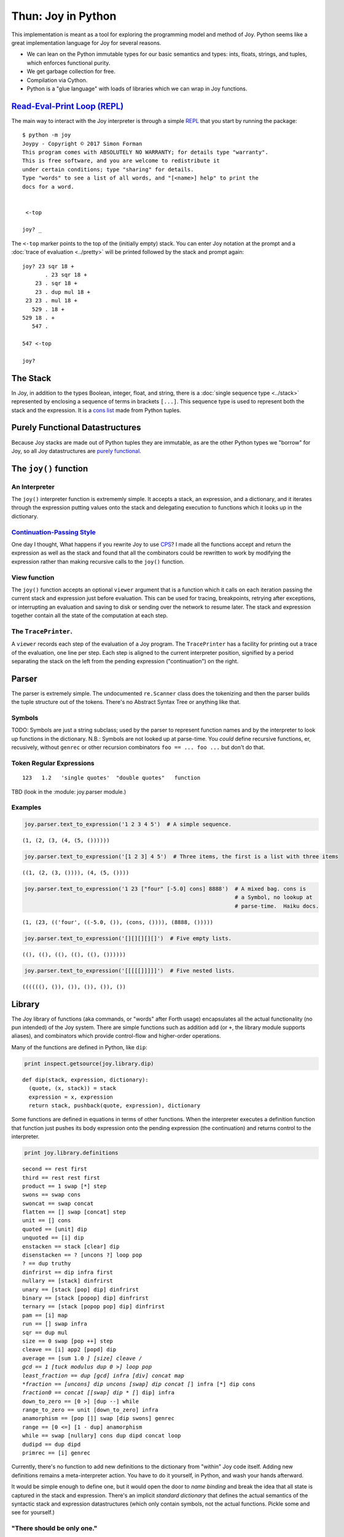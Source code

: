 
*******************
Thun: Joy in Python
*******************

This implementation is meant as a tool for exploring the programming
model and method of Joy. Python seems like a great implementation
language for Joy for several reasons.

* We can lean on the Python immutable types for our basic semantics and types: ints, floats, strings, and tuples, which enforces functional purity.
* We get garbage collection for free.
* Compilation via Cython.
* Python is a "glue language" with loads of libraries which we can wrap in Joy functions.


`Read-Eval-Print Loop (REPL) <https://en.wikipedia.org/wiki/Read%E2%80%93eval%E2%80%93print_loop>`__
====================================================================================================

The main way to interact with the Joy interpreter is through a simple
`REPL <https://en.wikipedia.org/wiki/Read%E2%80%93eval%E2%80%93print_loop>`__
that you start by running the package:

::

    $ python -m joy
    Joypy - Copyright © 2017 Simon Forman
    This program comes with ABSOLUTELY NO WARRANTY; for details type "warranty".
    This is free software, and you are welcome to redistribute it
    under certain conditions; type "sharing" for details.
    Type "words" to see a list of all words, and "[<name>] help" to print the
    docs for a word.


     <-top

    joy? _

The ``<-top`` marker points to the top of the (initially empty) stack.
You can enter Joy notation at the prompt and a :doc:`trace of evaluation <../pretty>` will
be printed followed by the stack and prompt again::

    joy? 23 sqr 18 +
           . 23 sqr 18 +
        23 . sqr 18 +
        23 . dup mul 18 +
     23 23 . mul 18 +
       529 . 18 +
    529 18 . +
       547 . 

    547 <-top

    joy? 


The Stack
=============

In Joy, in addition to the types Boolean, integer, float, and string,
there is a :doc:`single sequence type <../stack>` represented by enclosing a sequence of
terms in brackets ``[...]``. This sequence type is used to represent
both the stack and the expression. It is a `cons
list <https://en.wikipedia.org/wiki/Cons#Lists>`__ made from Python
tuples.


Purely Functional Datastructures
=================================

Because Joy stacks are made out of Python tuples they are immutable, as are the other Python types we "borrow" for Joy, so all Joy datastructures are `purely functional <https://en.wikipedia.org/wiki/Purely_functional_data_structure>`__.


The ``joy()`` function
=======================

An Interpreter
~~~~~~~~~~~~~~~~~

The ``joy()`` interpreter function is extrememly simple. It accepts a stack, an
expression, and a dictionary, and it iterates through the expression
putting values onto the stack and delegating execution to functions which it
looks up in the dictionary.


`Continuation-Passing Style <https://en.wikipedia.org/wiki/Continuation-passing_style>`__
~~~~~~~~~~~~~~~~~~~~~~~~~~~~~~~~~~~~~~~~~~~~~~~~~~~~~~~~~~~~~~~~~~~~~~~~~~~~~~~~~~~~~~~~~

One day I thought, What happens if you rewrite Joy to use
`CPS <https://en.wikipedia.org/wiki/Continuation-passing_style>`__? I
made all the functions accept and return the expression as well as the
stack and found that all the combinators could be rewritten to work by
modifying the expression rather than making recursive calls to the
``joy()`` function.


View function
~~~~~~~~~~~~~

The ``joy()`` function accepts an optional ``viewer`` argument that
is a function which it calls on
each iteration passing the current stack and expression just before
evaluation. This can be used for tracing, breakpoints, retrying after
exceptions, or interrupting an evaluation and saving to disk or sending
over the network to resume later. The stack and expression together
contain all the state of the computation at each step.


The ``TracePrinter``.
~~~~~~~~~~~~~~~~~~~~~

A ``viewer`` records each step of the evaluation of a Joy program. The
``TracePrinter`` has a facility for printing out a trace of the
evaluation, one line per step. Each step is aligned to the current
interpreter position, signified by a period separating the stack on the
left from the pending expression ("continuation") on the right.


Parser
======

The parser is extremely simple.  The undocumented ``re.Scanner`` class
does the tokenizing and then the parser builds the tuple
structure out of the tokens. There's no Abstract Syntax Tree or anything
like that.


Symbols
~~~~~~~~~~~~~

TODO: Symbols are just a string subclass; used by the parser to represent function names and by the interpreter to look up functions in the dictionary.  N.B.: Symbols are not looked up at parse-time.  You *could* define recursive functions, er, recusively, without ``genrec`` or other recursion combinators  ``foo == ... foo ...`` but don't do that.


Token Regular Expressions
~~~~~~~~~~~~~~~~~~~~~~~~~

::

    123   1.2   'single quotes'  "double quotes"   function

TBD (look in the :module: joy.parser  module.)


Examples
~~~~~~~~~~~

.. code:: ipython2

    joy.parser.text_to_expression('1 2 3 4 5')  # A simple sequence.


.. parsed-literal::

    (1, (2, (3, (4, (5, ())))))


.. code:: ipython2

    joy.parser.text_to_expression('[1 2 3] 4 5')  # Three items, the first is a list with three items


.. parsed-literal::

    ((1, (2, (3, ()))), (4, (5, ())))


.. code:: ipython2

    joy.parser.text_to_expression('1 23 ["four" [-5.0] cons] 8888')  # A mixed bag. cons is
                                                                     # a Symbol, no lookup at
                                                                     # parse-time.  Haiku docs.



.. parsed-literal::

    (1, (23, (('four', ((-5.0, ()), (cons, ()))), (8888, ()))))



.. code:: ipython2

    joy.parser.text_to_expression('[][][][][]')  # Five empty lists.




.. parsed-literal::

    ((), ((), ((), ((), ((), ())))))



.. code:: ipython2

    joy.parser.text_to_expression('[[[[[]]]]]')  # Five nested lists.




.. parsed-literal::

    ((((((), ()), ()), ()), ()), ())



Library
=======

The Joy library of functions (aka commands, or "words" after Forth
usage) encapsulates all the actual functionality (no pun intended) of
the Joy system. There are simple functions such as addition ``add`` (or
``+``, the library module supports aliases), and combinators which
provide control-flow and higher-order operations.

Many of the functions are defined in Python, like ``dip``:

.. code:: ipython2

    print inspect.getsource(joy.library.dip)


.. parsed-literal::

    def dip(stack, expression, dictionary):
      (quote, (x, stack)) = stack
      expression = x, expression
      return stack, pushback(quote, expression), dictionary
    

Some functions are defined in equations in terms of other functions.
When the interpreter executes a definition function that function just
pushes its body expression onto the pending expression (the
continuation) and returns control to the interpreter.

.. code:: ipython2

    print joy.library.definitions


.. parsed-literal::

    second == rest first
    third == rest rest first
    product == 1 swap [*] step
    swons == swap cons
    swoncat == swap concat
    flatten == [] swap [concat] step
    unit == [] cons
    quoted == [unit] dip
    unquoted == [i] dip
    enstacken == stack [clear] dip
    disenstacken == ? [uncons ?] loop pop
    ? == dup truthy
    dinfrirst == dip infra first
    nullary == [stack] dinfrirst
    unary == [stack [pop] dip] dinfrirst
    binary == [stack [popop] dip] dinfrirst
    ternary == [stack [popop pop] dip] dinfrirst
    pam == [i] map
    run == [] swap infra
    sqr == dup mul
    size == 0 swap [pop ++] step
    cleave == [i] app2 [popd] dip
    average == [sum 1.0 *] [size] cleave /
    gcd == 1 [tuck modulus dup 0 >] loop pop
    least_fraction == dup [gcd] infra [div] concat map
    *fraction == [uncons] dip uncons [swap] dip concat [*] infra [*] dip cons
    *fraction0 == concat [[swap] dip * [*] dip] infra
    down_to_zero == [0 >] [dup --] while
    range_to_zero == unit [down_to_zero] infra
    anamorphism == [pop []] swap [dip swons] genrec
    range == [0 <=] [1 - dup] anamorphism
    while == swap [nullary] cons dup dipd concat loop
    dudipd == dup dipd
    primrec == [i] genrec
    


Currently, there's no function to add new definitions to the dictionary
from "within" Joy code itself. Adding new definitions remains a
meta-interpreter action. You have to do it yourself, in Python, and wash
your hands afterward.

It would be simple enough to define one, but it would open the door to
*name binding* and break the idea that all state is captured in the
stack and expression. There's an implicit *standard dictionary* that
defines the actual semantics of the syntactic stack and expression
datastructures (which only contain symbols, not the actual functions.
Pickle some and see for yourself.)

"There should be only one."
~~~~~~~~~~~~~~~~~~~~~~~~~~~

Which brings me to talking about one of my hopes and dreams for this
notation: "There should be only one." What I mean is that there should
be one universal standard dictionary of commands, and all bespoke work
done in a UI for purposes takes place by direct interaction and macros.
There would be a *Grand Refactoring* biannually (two years, not six
months, that's semi-annually) where any new definitions factored out of
the usage and macros of the previous time, along with new algorithms and
such, were entered into the dictionary and posted to e.g. IPFS.

Code should not burgeon wildly, as it does today. The variety of code
should map more-or-less to the well-factored variety of human
computably-solvable problems. There shouldn't be dozens of chat apps, JS
frameworks, programming languages. It's a waste of time, a `fractal
"thundering herd"
attack <https://en.wikipedia.org/wiki/Thundering_herd_problem>`__ on
human mentality.

Literary Code Library
~~~~~~~~~~~~~~~~~~~~~

If you read over the other notebooks you'll see that developing code in
Joy is a lot like doing simple mathematics, and the descriptions of the
code resemble math papers. The code also works the first time, no bugs.
If you have any experience programming at all, you are probably
skeptical, as I was, but it seems to work: deriving code mathematically
seems to lead to fewer errors.

But my point now is that this great ratio of textual explanation to wind
up with code that consists of a few equations and could fit on an index
card is highly desirable. Less code has fewer errors. The structure of
Joy engenders a kind of thinking that seems to be very effective for
developing structured processes.

There seems to be an elegance and power to the notation.

